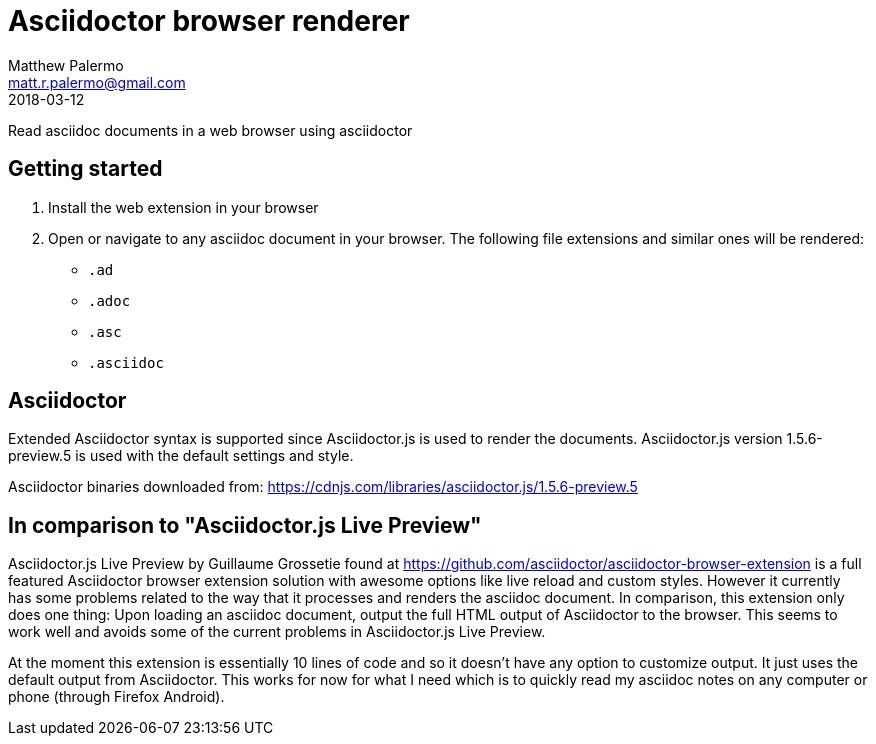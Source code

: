 = Asciidoctor browser renderer
Matthew Palermo <matt.r.palermo@gmail.com>
2018-03-12

Read asciidoc documents in a web browser using asciidoctor

== Getting started

1. Install the web extension in your browser
2. Open or navigate to any asciidoc document in your browser. The following file extensions and similar ones will be rendered:
  * `.ad`
  * `.adoc`
  * `.asc`
  * `.asciidoc`

== Asciidoctor

Extended Asciidoctor syntax is supported since Asciidoctor.js is used to render the documents.
Asciidoctor.js version 1.5.6-preview.5 is used with the default settings and style.

Asciidoctor binaries downloaded from: https://cdnjs.com/libraries/asciidoctor.js/1.5.6-preview.5

== In comparison to "Asciidoctor.js Live Preview"

Asciidoctor.js Live Preview by Guillaume Grossetie found at https://github.com/asciidoctor/asciidoctor-browser-extension is a full featured Asciidoctor browser extension solution with awesome options like live reload and custom styles. However it currently has some problems related to the way that it processes and renders the asciidoc document. In comparison, this extension only does one thing: Upon loading an asciidoc document, output the full HTML output of Asciidoctor to the browser. This seems to work well and avoids some of the current problems in Asciidoctor.js Live Preview.

At the moment this extension is essentially 10 lines of code and so it doesn't have any option to customize output. It just uses the default output from Asciidoctor. This works for now for what I need which is to quickly read my asciidoc notes on any computer or phone (through Firefox Android).
